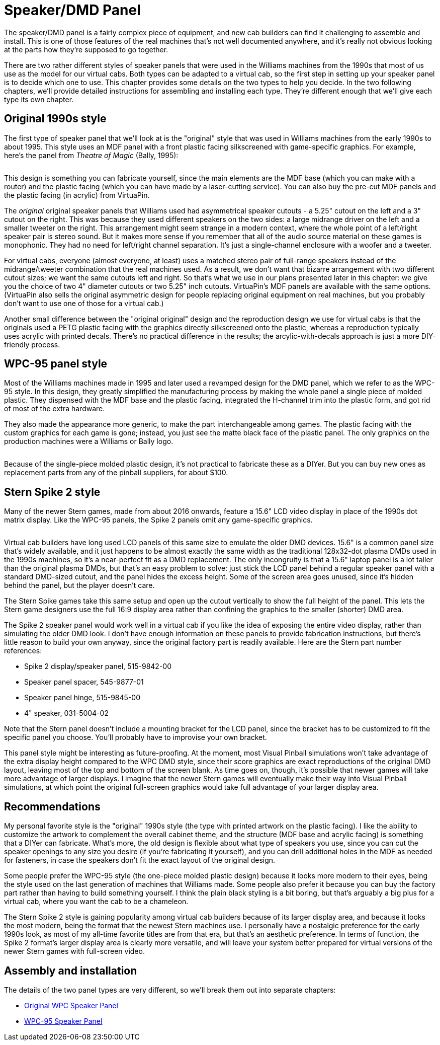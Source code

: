 [#dmdAssembly]
= Speaker/DMD Panel

The speaker/DMD panel is a fairly complex piece of equipment, and new cab builders can find it challenging to assemble and install. This is one of those features of the real machines that's not well documented anywhere, and it's really not obvious looking at the parts how they're supposed to go together.

There are two rather different styles of speaker panels that were used in the Williams machines from the 1990s that most of us use as the model for our virtual cabs. Both types can be adapted to a virtual cab, so the first step in setting up your speaker panel is to decide which one to use. This chapter provides some details on the two types to help you decide. In the two following chapters, we'll provide detailed instructions for assembling and installing each type. They're different enough that we'll give each type its own chapter.

== Original 1990s style

The first type of speaker panel that we'll look at is the "original" style that was used in Williams machines from the early 1990s to about 1995. This style uses an MDF panel with a front plastic facing silkscreened with game-specific graphics. For example, here's the panel from _Theatre of Magic_ (Bally, 1995):

image::images/tom-speaker-panel.png[""]

This design is something you can fabricate yourself, since the main elements are the MDF base (which you can make with a router) and the plastic facing (which you can have made by a laser-cutting service). You can also buy the pre-cut MDF panels and the plastic facing (in acrylic) from VirtuaPin.

The _original_ original speaker panels that Williams used had asymmetrical speaker cutouts - a 5.25" cutout on the left and a 3" cutout on the right. This was because they used different speakers on the two sides: a large midrange driver on the left and a smaller tweeter on the right. This arrangement might seem strange in a modern context, where the whole point of a left/right speaker pair is stereo sound. But it makes more sense if you remember that all of the audio source material on these games is monophonic. They had no need for left/right channel separation. It's just a single-channel enclosure with a woofer and a tweeter.

For virtual cabs, everyone (almost everyone, at least) uses a matched stereo pair of full-range speakers instead of the midrange/tweeter combination that the real machines used. As a result, we don't want that bizarre arrangement with two different cutout sizes; we want the same cutouts left and right. So that's what we use in our plans presented later in this chapter: we give you the choice of two 4" diameter cutouts or two 5.25" inch cutouts. VirtuaPin's MDF panels are available with the same options. (VirtuaPin also sells the original asymmetric design for people replacing original equipment on real machines, but you probably don't want to use one of those for a virtual cab.)

Another small difference between the "original original" design and the reproduction design we use for virtual cabs is that the originals used a PETG plastic facing with the graphics directly silkscreened onto the plastic, whereas a reproduction typically uses acrylic with printed decals. There's no practical difference in the results; the arcylic-with-decals approach is just a more DIY-friendly process.

== WPC-95 panel style

Most of the Williams machines made in 1995 and later used a revamped design for the DMD panel, which we refer to as the WPC-95 style. In this design, they greatly simplified the manufacturing process by making the whole panel a single piece of molded plastic. They dispensed with the MDF base and the plastic facing, integrated the H-channel trim into the plastic form, and got rid of most of the extra hardware.

They also made the appearance more generic, to make the part interchangeable among games. The plastic facing with the custom graphics for each game is gone; instead, you just see the matte black face of the plastic panel. The only graphics on the production machines were a Williams or Bally logo.

image::images/dmd-panel-wpc95.png[""]

Because of the single-piece molded plastic design, it's not practical to fabricate these as a DIYer. But you can buy new ones as replacement parts from any of the pinball suppliers, for about $100.

== Stern Spike 2 style

Many of the newer Stern games, made from about 2016 onwards, feature a 15.6" LCD video display in place of the 1990s dot matrix display. Like the WPC-95 panels, the Spike 2 panels omit any game-specific graphics.

image::images/stern-spike2-speaker-panel.png[""]

Virtual cab builders have long used LCD panels of this same size to emulate the older DMD devices. 15.6" is a common panel size that's widely available, and it just happens to be almost exactly the same width as the traditional 128x32-dot plasma DMDs used in the 1990s machines, so it's a near-perfect fit as a DMD replacement. The only incongruity is that a 15.6" laptop panel is a lot taller than the original plasma DMDs, but that's an easy problem to solve: just stick the LCD panel behind a regular speaker panel with a standard DMD-sized cutout, and the panel hides the excess height. Some of the screen area goes unused, since it's hidden behind the panel, but the player doesn't care.

The Stern Spike games take this same setup and open up the cutout vertically to show the full height of the panel. This lets the Stern game designers use the full 16:9 display area rather than confining the graphics to the smaller (shorter) DMD area.

The Spike 2 speaker panel would work well in a virtual cab if you like the idea of exposing the entire video display, rather than simulating the older DMD look. I don't have enough information on these panels to provide fabrication instructions, but there's little reason to build your own anyway, since the original factory part is readily available. Here are the Stern part number references:

* Spike 2 display/speaker panel, 515-9842-00
* Speaker panel spacer, 545-9877-01
* Speaker panel hinge, 515-9845-00
* 4" speaker, 031-5004-02

Note that the Stern panel doesn't include a mounting bracket for the LCD panel, since the bracket has to be customized to fit the specific panel you choose. You'll probably have to improvise your own bracket.

This panel style might be interesting as future-proofing. At the moment, most Visual Pinball simulations won't take advantage of the extra display height compared to the WPC DMD style, since their score graphics are exact reproductions of the original DMD layout, leaving most of the top and bottom of the screen blank. As time goes on, though, it's possible that newer games will take more advantage of larger displays. I imagine that the newer Stern games will eventually make their way into Visual Pinball simulations, at which point the original full-screen graphics would take full advantage of your larger display area.

== Recommendations

My personal favorite style is the "original" 1990s style (the type with printed artwork on the plastic facing). I like the ability to customize the artwork to complement the overall cabinet theme, and the structure (MDF base and acrylic facing) is something that a DIYer can fabricate. What's more, the old design is flexible about what type of speakers you use, since you can cut the speaker openings to any size you desire (if you're fabricating it yourself), and you can drill additional holes in the MDF as needed for fasteners, in case the speakers don't fit the exact layout of the original design.

Some people prefer the WPC-95 style (the one-piece molded plastic design) because it looks more modern to their eyes, being the style used on the last generation of machines that Williams made. Some people also prefer it because you can buy the factory part rather than having to build something yourself. I think the plain black styling is a bit boring, but that's arguably a big plus for a virtual cab, where you want the cab to be a chameleon.

The Stern Spike 2 style is gaining popularity among virtual cab builders because of its larger display area, and because it looks the most modern, being the format that the newest Stern machines use. I personally have a nostalgic preference for the early 1990s look, as most of my all-time favorite titles are from that era, but that's an aesthetic preference. In terms of function, the Spike 2 format's larger display area is clearly more versatile, and will leave your system better prepared for virtual versions of the newer Stern games with full-screen video.

== Assembly and installation

The details of the two panel types are very different, so we'll break them out into separate chapters:

*  xref:dmdAssemblyOriginal.adoc#dmdAssemblyOriginal[Original WPC Speaker Panel]
*  xref:dmdAssemblyWPC95.adoc#dmdAssemblyWPC95[WPC-95 Speaker Panel]

